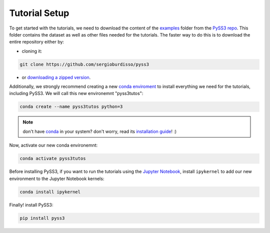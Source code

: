 .. _tutorial-setup:

Tutorial Setup
==============

To get started with the tutorials, we need to download the content of the `examples <https://github.com/sergioburdisso/pyss3/tree/master/examples>`__ folder from the `PySS3 repo <https://github.com/sergioburdisso/pyss3>`__. This folder contains the dataset as well as other files needed for the tutorials. The faster way to do this is to download the entire repository either by:

- cloning it:

.. code:: console

    git clone https://github.com/sergioburdisso/pyss3

- or `downloading a zipped version <https://github.com/sergioburdisso/pyss3/archive/master.zip>`__.


Additionally, we strongly recommend creating a new `conda enviroment <https://docs.conda.io/projects/conda/en/latest/user-guide/concepts/environments.html>`__ to install everything we need for the tutorials, including PySS3. We will call this new environemnt "pyss3tutos":

.. code:: console

    conda create --name pyss3tutos python=3

.. note:: don't have `conda <https://docs.conda.io/projects/conda/en/latest/>`__ in your system? don't worry, read its `installation guide <https://docs.conda.io/projects/conda/en/latest/user-guide/install/index.html>`__! :)

Now, activate our new conda environemnt:

.. code:: console

    conda activate pyss3tutos

Before installing PySS3, if you want to run the tutorials using the `Jupyter Notebook <https://jupyter.org/install>`__, install ``ipykernel`` to add our new environment to the Jupyter Notebook kernels:

.. code:: console

    conda install ipykernel

Finally! install PySS3:

.. code:: console

    pip install pyss3

.. seealso:: If you want to install pyss3 using another method, you should check out the :ref:`installation` page.